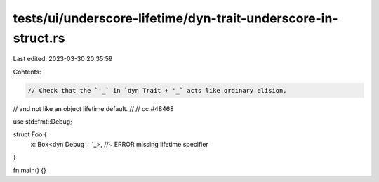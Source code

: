 tests/ui/underscore-lifetime/dyn-trait-underscore-in-struct.rs
==============================================================

Last edited: 2023-03-30 20:35:59

Contents:

.. code-block:: rs

    // Check that the `'_` in `dyn Trait + '_` acts like ordinary elision,
// and not like an object lifetime default.
//
// cc #48468

use std::fmt::Debug;

struct Foo {
    x: Box<dyn Debug + '_>, //~ ERROR missing lifetime specifier
}

fn main() {}



